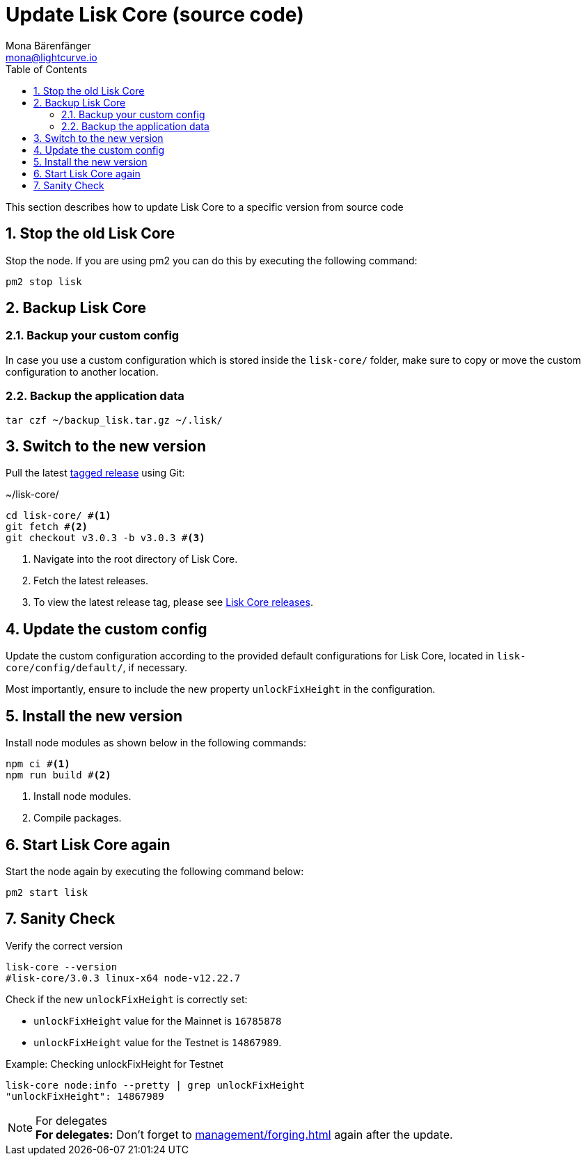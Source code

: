 = Update Lisk Core (source code)
Mona Bärenfänger <mona@lightcurve.io>
:description: How to upgrade Lisk Core from source.
:toc:
:sectnums:

:url_core_releases: https://github.com/LiskHQ/lisk-core/releases

:url_enable_forging: management/forging.adoc

This section describes how to update Lisk Core to a specific version from source code

== Stop the old Lisk Core
Stop the node. If you are using pm2 you can do this by executing the following command:

[source,bash]
----
pm2 stop lisk
----

== Backup Lisk Core

=== Backup your custom config

In case you use a custom configuration which is stored inside the `lisk-core/` folder, make sure to copy or move the custom configuration to another location.

=== Backup the application data
[source,bash]
----
tar czf ~/backup_lisk.tar.gz ~/.lisk/
----

== Switch to the new version

Pull the latest {url_core_releases}[tagged release^] using Git:

.~/lisk-core/
[source,bash]
----
cd lisk-core/ #<1>
git fetch #<2>
git checkout v3.0.3 -b v3.0.3 #<3>
----

<1> Navigate into the root directory of Lisk Core.
<2> Fetch the latest releases.
<3> To view the latest release tag, please see {url_core_releases}[Lisk Core releases^].

== Update the custom config

Update the custom configuration according to the provided default configurations for Lisk Core, located in `lisk-core/config/default/`, if necessary.

Most importantly, ensure to include the new property `unlockFixHeight` in the configuration.

== Install the new version

Install node modules as shown below in the following commands:

[source,bash]
----
npm ci #<1>
npm run build #<2>
----

<1> Install node modules.
<2> Compile packages.

== Start Lisk Core again

Start the node again by executing the following command below:

[source,bash]
----
pm2 start lisk
----

== Sanity Check

Verify the correct version

[source,bash]
----
lisk-core --version
#lisk-core/3.0.3 linux-x64 node-v12.22.7
----

Check if the new `unlockFixHeight` is correctly set:

* `unlockFixHeight` value for the Mainnet is `16785878`
* `unlockFixHeight` value for the Testnet is `14867989`.

.Example: Checking unlockFixHeight for Testnet
[source,bash]
----
lisk-core node:info --pretty | grep unlockFixHeight
"unlockFixHeight": 14867989
----

.For delegates
NOTE: *For delegates:* Don't forget to xref:{url_enable_forging}[] again after the update.
